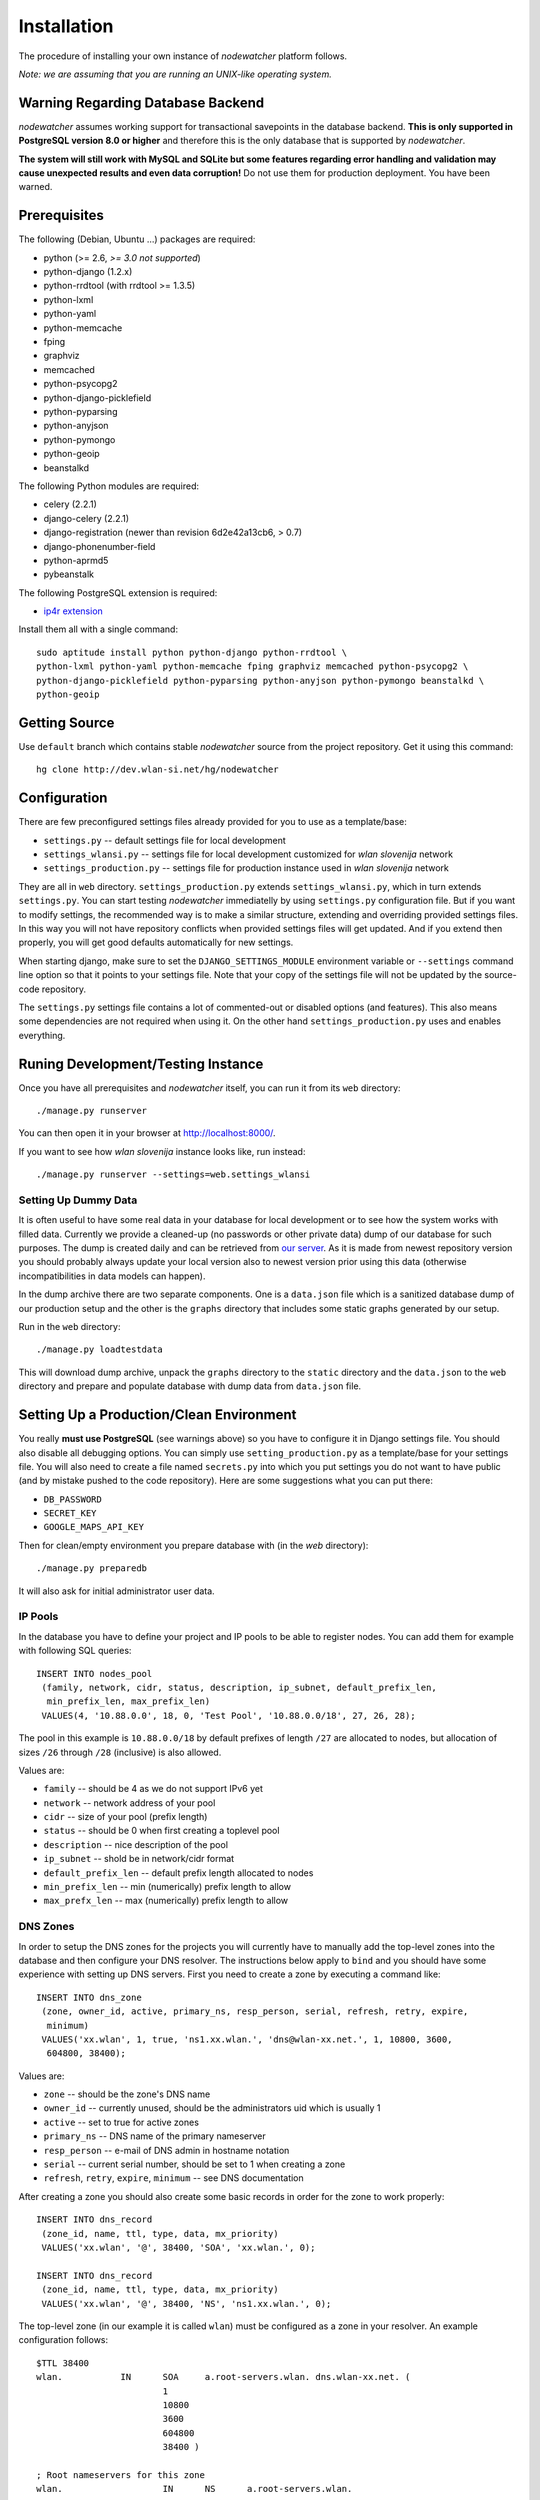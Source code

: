 Installation
============

The procedure of installing your own instance of *nodewatcher* platform
follows.

*Note: we are assuming that you are running an UNIX-like operating system.*

Warning Regarding Database Backend
----------------------------------

*nodewatcher* assumes working support for transactional savepoints in the
database backend. **This is only supported in PostgreSQL version 8.0 or
higher** and therefore this is the only database that is supported by
*nodewatcher*.

**The system will still work with MySQL and SQLite but some features regarding
error handling and validation may cause unexpected results and even data
corruption!** Do not use them for production deployment. You have been warned.

Prerequisites
-------------

The following (Debian, Ubuntu ...) packages are required:

* python (>= 2.6, *>= 3.0 not supported*)
* python-django (1.2.x)
* python-rrdtool (with rrdtool >= 1.3.5)
* python-lxml
* python-yaml
* python-memcache
* fping
* graphviz
* memcached
* python-psycopg2
* python-django-picklefield 
* python-pyparsing
* python-anyjson
* python-pymongo
* python-geoip
* beanstalkd

The following Python modules are required:

* celery (2.2.1)
* django-celery (2.2.1)
* django-registration (newer than revision 6d2e42a13cb6, > 0.7)
* django-phonenumber-field
* python-aprmd5
* pybeanstalk

The following PostgreSQL extension is required:

* `ip4r extension`_

.. _ip4r extension: http://pgfoundry.org/projects/ip4r/

Install them all with a single command::

    sudo aptitude install python python-django python-rrdtool \
    python-lxml python-yaml python-memcache fping graphviz memcached python-psycopg2 \
    python-django-picklefield python-pyparsing python-anyjson python-pymongo beanstalkd \
    python-geoip

Getting Source
--------------

Use ``default`` branch which contains stable *nodewatcher* source from the
project repository. Get it using this command::

    hg clone http://dev.wlan-si.net/hg/nodewatcher

Configuration
-------------

There are few preconfigured settings files already provided for you to use as a
template/base:

* ``settings.py`` -- default settings file for local development
* ``settings_wlansi.py`` -- settings file for local development customized for *wlan slovenija* network
* ``settings_production.py`` -- settings file for production instance used in *wlan slovenija* network

They are all in ``web`` directory. ``settings_production.py`` extends
``settings_wlansi.py``, which in turn extends ``settings.py``. You can start
testing *nodewatcher* immediatelly by using ``settings.py`` configuration file.
But if you want to modify settings, the recommended way is to make a similar
structure, extending and overriding provided settings files. In this way you
will not have repository conflicts when provided settings files will get
updated. And if you extend then properly, you will get good defaults
automatically for new settings.

When starting django, make sure to set the ``DJANGO_SETTINGS_MODULE``
environment variable or ``--settings`` command line option so that it points to
your settings file. Note that your copy of the settings file will not be
updated by the source-code repository.

The ``settings.py`` settings file contains a lot of commented-out or disabled
options (and features). This also means some dependencies are not required when
using it. On the other hand ``settings_production.py`` uses and enables
everything.

Runing Development/Testing Instance
-----------------------------------

Once you have all prerequisites and *nodewatcher* itself, you can run it from its ``web`` directory::

    ./manage.py runserver

You can then open it in your browser at http://localhost:8000/.

If you want to see how *wlan slovenija* instance looks like, run instead::

   ./manage.py runserver --settings=web.settings_wlansi

Setting Up Dummy Data
`````````````````````

It is often useful to have some real data in your database for local
development or to see how the system works with filled data. Currently we
provide a cleaned-up (no passwords or other private data) dump of our database
for such purposes. The dump is created daily and can be retrieved from `our
server`_. As it is made from newest repository version you should probably
always update your local version also to newest version prior using this data
(otherwise incompatibilities in data models can happen).

.. _our server: http://bindist.wlan-si.net/data/dump.tar.bz2

In the dump archive there are two separate components. One is a ``data.json``
file which is a sanitized database dump of our production setup and the other
is the ``graphs`` directory that includes some static graphs generated by our
setup.

Run in the ``web`` directory::

    ./manage.py loadtestdata

This will download dump archive, unpack the ``graphs`` directory to the
``static`` directory and the ``data.json`` to the ``web`` directory and prepare
and populate database with dump data from ``data.json`` file.

Setting Up a Production/Clean Environment
-----------------------------------------

You really **must use PostgreSQL** (see warnings above) so you have to configure
it in Django settings file. You should also disable all debugging options. You
can simply use ``setting_production.py`` as a template/base for your settings
file. You will also need to create a file named ``secrets.py`` into which you
put settings you do not want to have public (and by mistake pushed to the
code repository). Here are some suggestions what you can put there:

* ``DB_PASSWORD``
* ``SECRET_KEY``
* ``GOOGLE_MAPS_API_KEY``

Then for clean/empty environment you prepare database with (in the `web`
directory)::

    ./manage.py preparedb

It will also ask for initial administrator user data.

IP Pools
````````

In the database you have to define your project and IP pools to be able to
register nodes. You can add them for example with following SQL queries::

    INSERT INTO nodes_pool
     (family, network, cidr, status, description, ip_subnet, default_prefix_len,
      min_prefix_len, max_prefix_len)
     VALUES(4, '10.88.0.0', 18, 0, 'Test Pool', '10.88.0.0/18', 27, 26, 28);

The pool in this example is ``10.88.0.0/18`` by default prefixes of length
``/27`` are allocated to nodes, but allocation of sizes ``/26`` through ``/28``
(inclusive) is also allowed.

Values are:

* ``family`` -- should be 4 as we do not support IPv6 yet
* ``network`` -- network address of your pool
* ``cidr`` -- size of your pool (prefix length)
* ``status`` -- should be 0 when first creating a toplevel pool
* ``description`` -- nice description of the pool
* ``ip_subnet`` -- shold be in network/cidr format
* ``default_prefix_len`` -- default prefix length allocated to nodes
* ``min_prefix_len`` -- min (numerically) prefix length to allow
* ``max_prefx_len`` -- max (numerically) prefix length to allow

DNS Zones
`````````

In order to setup the DNS zones for the projects you will currently have to
manually add the top-level zones into the database and then configure your DNS
resolver. The instructions below apply to ``bind`` and you should have some
experience with setting up DNS servers. First you need to create a zone by
executing a command like::

    INSERT INTO dns_zone
     (zone, owner_id, active, primary_ns, resp_person, serial, refresh, retry, expire,
      minimum)
     VALUES('xx.wlan', 1, true, 'ns1.xx.wlan.', 'dns@wlan-xx.net.', 1, 10800, 3600,
      604800, 38400);

Values are:

* ``zone`` -- should be the zone's DNS name
* ``owner_id`` -- currently unused, should be the administrators uid which is usually 1
* ``active`` -- set to true for active zones
* ``primary_ns`` -- DNS name of the primary nameserver
* ``resp_person`` -- e-mail of DNS admin in hostname notation
* ``serial`` -- current serial number, should be set to 1 when creating a zone
* ``refresh``, ``retry``, ``expire``, ``minimum`` -- see DNS documentation

After creating a zone you should also create some basic records in order for
the zone to work properly::

    INSERT INTO dns_record
     (zone_id, name, ttl, type, data, mx_priority)
     VALUES('xx.wlan', '@', 38400, 'SOA', 'xx.wlan.', 0);

    INSERT INTO dns_record
     (zone_id, name, ttl, type, data, mx_priority)
     VALUES('xx.wlan', '@', 38400, 'NS', 'ns1.xx.wlan.', 0);

The top-level zone (in our example it is called ``wlan``) must be configured as
a zone in your resolver. An example configuration follows::

    $TTL 38400
    wlan.           IN      SOA     a.root-servers.wlan. dns.wlan-xx.net. (
                            1
                            10800
                            3600
                            604800
                            38400 )

    ; Root nameservers for this zone
    wlan.                   IN      NS      a.root-servers.wlan.
    a.root-servers          IN      A       10.x.y.z

    ; Subdomain delegation
    xx                      IN      NS      ns1.xx.wlan.
    ns1.xx.wlan.            IN      A       10.x.y.z

    ; Domain for test DNS checks
    dns-test.wlan.          0 IN    A       127.0.0.1

Then you have to configure your DNS resolver to fetch some zones dynamically
from the nodewatcher database. This can be done in ``bind`` by configuring the
DLZ plugin in your ``named.conf``. Sample configuration is as follows::

    dlz "wlanXX" {
      database "postgres 1
      {host=localhost dbname=nodewatcher user=nodewatcher password=YOURDBPASSWORD}
      {SELECT zone FROM dns_zone WHERE zone = '$zone$' AND active = true}
      {SELECT ttl, type, case when type = 'TXT' then mx_priority || ' ' || '\"' || data || '\"' when type = 'SOA' then primary_ns || ' ' || resp_person || ' ' || serial || ' ' || refresh || ' ' || retry || ' ' || expire || ' ' || minimum else data end FROM dns_record r, dns_zone z WHERE z.zone = r.zone_id AND zone = '$zone$' AND name = '$record$'}";
    };

**Note:** On some older ``bind`` versions keyword parameters to queries should
be encased in ``%`` and not ``$`` (so you would use ``%zone%`` instead of
``$zone$``).

Projects
````````

::

    INSERT INTO nodes_project
     (name, description, pool_id, channel, ssid, ssid_backbone, ssid_mobile,
      zone_id, captive_portal, geo_lat, geo_long, geo_zoom)
     VALUES('ArborMesh', 'Example project on the Moon', 1, 6,
      'open.example.net', 'open.example.net-backbone', 'open.example.net-mobile',
      NULL, true, 46.05, 14.5, 13);

Values are:

* ``name`` -- name of the project, for example, city of the network
* ``description`` -- nice description of the project 
* ``pool_id`` -- default IP pool
* ``channel`` -- default channel used
* ``ssid`` -- SSID used in this project
* ``ssid_backbone`` -- SSID used for backbone nodes in this project
* ``ssid_mobile`` -- SSID used for mobile nodes in this project
* ``zone_id`` -- DNS zone id (NULL if DNS capabilities of ''nodewatcher'' are not used)
* ``captive_portal`` -- should the nodes in this project have captive portals?
* ``geo_lat`` -- default location of the map when adding a new node (latitude)
* ``geo_long`` -- default location of the map when adding a new node (longitude)
* ``geo_zoom`` -- default location of the map when adding a new node (zoom)

And then you have to link pool with the project (of course with proper id values)::

    INSERT INTO nodes_project_pools(project_id, pool_id) VALUES(1, 1);

Running Web Server
``````````````````

For production deployment read `Django documentation`_ on the subject.
**Django's development web server is not suitable for production use.**

.. _Django documentation: http://docs.djangoproject.com/en/dev/howto/deployment/

Running Data Collection Daemon (Monitor)
````````````````````````````````````````

Django web interface is just an interface to the database. To populate and
update it with real data from the network you have to run also a monitoring
daemon.

Run the monitor using command (in ``monitor`` directory)::

    ./monitor.py --path=.. --settings=web.settings_production

You also need to install ``olsrd-mod-txtinfo`` plugin on some node in the
network and configure it via OLSR configuration file (also note the node's
firewall configuration). By default monitor expects OLSR ``txtinfo`` plugin on
localhost. This and other options you can configure in Django settings file.

Checking OLSR ``txtinfo`` Plugin
''''''''''''''''''''''''''''''''

You can check that the ``txtinfo`` plugin is working by issuing::

    telnet 10.x.y.z 2006
    Trying 10.x.y.z...
    Connected to 10.x.y.z.
    Escape character is '^]'.

Then type ``GET`` and press enter. This should output something like::

    HTTP/1.0 200 OK
    Content-type: text/plain

    Table: Links
    ...lots of data...
    Connection closed by foreign host.

This means that the plugin is working properly.

Simulation of Monitor Data
''''''''''''''''''''''''''

To simulate monitor data you should set ``MONITOR_ENABLE_SIMULATION`` to
``True`` in your setting file. In this case the whole network is simulated and
no node with OLSR providing the data feed is required. **This may not be
suitable for all test scenarios.** Simulation data can be found in
``simulator/data`` directory.

It might be useful to fetch the latest simulation data that can be retrieved
from `this location`_. Simply unpack it into ``simulator/data`` directory and
it will overwrite data fetched from the repository.

.. _this location: http://bindist.wlan-si.net/data/simulator-dataset.tar.bz2

Optional Data Archival System
'''''''''''''''''''''''''''''

*nodewatcher* supports an optional data archival system so all graphed data is
also stored in a non-RRD database. We currently use `MongoDB`_ for this store
due to its schemaless document nature and fast operations. In order to use this
feature, you need to install and configure a MongoDB instance and then
configure *nodewatcher* via ``DATA_ARCHIVE_*`` directives in ``settings.py``.
You will also need the ``pymongo`` Python driver for MongoDB.

You should familiarize yourself with MongoDB operations, durability limitations
and proper deployment modes. Documentation is accessible via the above link.

.. _MongoDB: http://mongodb.org

On-demand Graph Feneration
``````````````````````````

All graphs are generated on-demand when requested by the web frontend to reduce
I/O load on monitor runs. Because this requires additional configuration/setup,
default configuration has the on-demand graph generation disabled (and
therefore no graphs are displayed). **You should configure this after you
already have a working monitor setup.**

On-demand graph generation requires a working installation of a message broker
(for details see `Celery documentation`_). We use MongoDB for this purpuse in
production via the ``mongodb`` backend. If you already have a working MongoDB
installation (it is also used for the optional data archive system) you simply
need to set ``BROKER_HOST`` and ``BROKER_PORT`` to proper values for your
MongoDB setup. Check ``settings_production.py`` file for an example.

.. _Celery documentation: http://celeryq.org/docs/

After you have the broker set-up you also need to run ``celeryd`` task
dispatcher in the background. You can do this simply via ``manage.py`` as
follows::

    ./manage.py celeryd -l info -c 4 --maxtasksperchild=50

For production systems you will probably create an init script for starting up
the dispatcher. Be sure that the user under which the deamon is executed has
privileges to write to ``GRAPH_DIR``. The last thing to do is to set
``ENABLE_GRAPH_DISPLAY`` to ``True`` in your settings file.

Firmware Image Generator
````````````````````````

After you have configured all of the above components you might also want to
enable the firmware image generator daemon. As the whole process is based on
OpenWrt, you first need to build the imagebuilders for our firmware. The
procedure below assumes creation of a new directory, but symlinking or building
the imagebuilders on another system (as this is a very CPU and IO intensive
process) is also possible.

Setup the needed directories and compile the imagebuilders using the following
commands (if you are doing it remotely, you really should run this inside a
``screen`` session so that compiling is not interrupted if your session is
disconnected)::

    mkdir build
    cd build
    hg clone http://dev.wlan-si.net/hg/old/openwrt-nw openwrt-200901
    hg clone http://dev.wlan-si.net/hg/nodewatcher
    cd nodewatcher/generator
    ./build_all_generators.sh

This will take a long time and will heavily load your CPU and IO. It is only
needed to rebuild the imagebuilders when updating to a new version of the
firmware. After the above process is completed without errors you must create
the user with an username as configured with ``IMAGE_GENERATOR_USER`` in your
setttings file. It should be in the same-named group. This will be the user the
process will run under. You also need to setup a local instance of the
``beanstalkd`` daemon that should run on ``127.0.0.1``, port ``11300`` (refer
to `beanstalkd documentation`_ for details). After that, you may run the image
generator using the following commands::

    ./gennyd.py --path=.. --settings=web.settings_production --destination=/srv/www/packages.foonet.org/images

.. _beanstalkd documentation: http://kr.github.com/beanstalkd/

The ``destination`` argument should reflect your ``IMAGES_BINDIST_URL``
configuration in your settings file. This means that it should point to the
physical directory that is backed by the URL. The directory must be writable by
the ``IMAGE_GENERATOR_USER`` user. After you have configured everything and the
generator is running, you should set ``IMAGE_GENERATOR_ENABLED`` to ``True``.

Theming
```````

It is possible to configure distributed *nodewatcher* theme or even develop
your own custom theme, see :doc:`theming`.
